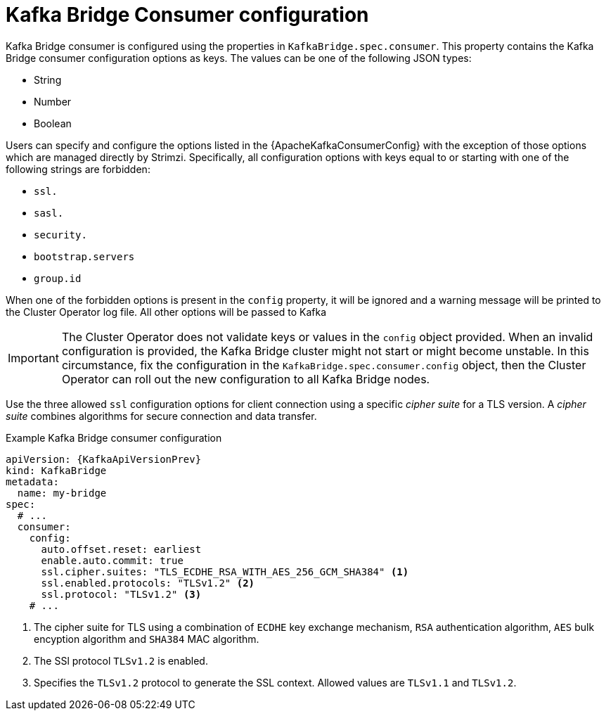 // Module included in the following assemblies:
//
// assembly-kafka-bridge-configuration.adoc

[id='ref-kafka-bridge-consumer-configuration-{context}']
= Kafka Bridge Consumer configuration

Kafka Bridge consumer is configured using the properties in `KafkaBridge.spec.consumer`.
This property contains the Kafka Bridge consumer configuration options as keys.
The values can be one of the following JSON types:

* String
* Number
* Boolean

Users can specify and configure the options listed in the {ApacheKafkaConsumerConfig} with the exception of those options which are managed directly by Strimzi.
Specifically, all configuration options with keys equal to or starting with one of the following strings are forbidden:

* `ssl.`
* `sasl.`
* `security.`
* `bootstrap.servers`
* `group.id`

When one of the forbidden options is present in the `config` property, it will be ignored and a warning message will be printed to the Cluster Operator log file.
All other options will be passed to Kafka

IMPORTANT: The Cluster Operator does not validate keys or values in the `config` object provided.
When an invalid configuration is provided, the Kafka Bridge cluster might not start or might become unstable.
In this circumstance, fix the configuration in the `KafkaBridge.spec.consumer.config` object, then the Cluster Operator can roll out the new configuration to all Kafka Bridge nodes.

Use the three allowed `ssl` configuration options for client connection using a specific _cipher suite_ for a TLS version.
A _cipher suite_ combines algorithms for secure connection and data transfer.

.Example Kafka Bridge consumer configuration
[source,yaml,subs="attributes+"]
----
apiVersion: {KafkaApiVersionPrev}
kind: KafkaBridge
metadata:
  name: my-bridge
spec:
  # ...
  consumer:
    config:
      auto.offset.reset: earliest
      enable.auto.commit: true
      ssl.cipher.suites: "TLS_ECDHE_RSA_WITH_AES_256_GCM_SHA384" <1>
      ssl.enabled.protocols: "TLSv1.2" <2>
      ssl.protocol: "TLSv1.2" <3>
    # ...
----
<1> The cipher suite for TLS using a combination of `ECDHE` key exchange mechanism, `RSA` authentication algorithm,
`AES` bulk encyption algorithm and `SHA384` MAC algorithm.
<2> The SSl protocol `TLSv1.2` is enabled.
<3> Specifies the `TLSv1.2` protocol to generate the SSL context.
Allowed values are `TLSv1.1` and `TLSv1.2`.
